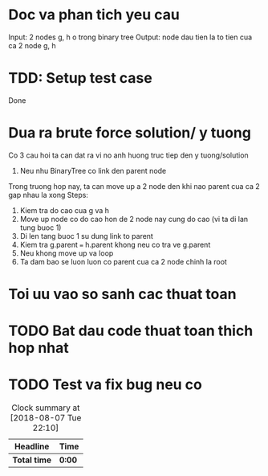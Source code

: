 * Doc va phan tich yeu cau
Input: 2 nodes g, h o trong binary tree
Output: node dau tien la to tien cua ca 2 node g, h

* TDD: Setup test case
Done

* Dua ra brute force solution/ y tuong
Co 3 cau hoi ta can dat ra vi no anh huong truc tiep den y tuong/solution

1. Neu nhu BinaryTree co link den parent node
Trong truong hop nay, ta can move up a 2 node den khi nao parent cua ca 2 gap nhau la xong
Steps:
1. Kiem tra do cao cua g va h
2. Move up node co do cao hon de 2 node nay cung do cao (vi ta di lan tung buoc 1)
3. Di len tang buoc 1 su dung link to parent
4. Kiem tra g.parent === h.parent khong neu co tra ve g.parent
5. Neu khong move up va loop
6. Ta dam bao se luon luon co parent cua ca 2 node chinh la root

* Toi uu vao so sanh cac thuat toan

* TODO Bat dau code thuat toan thich hop nhat

* TODO Test va fix bug neu co

#+BEGIN: clocktable :scope file :maxlevel 2
#+CAPTION: Clock summary at [2018-08-07 Tue 22:10]
| Headline     | Time   |
|--------------+--------|
| *Total time* | *0:00* |
#+END:
